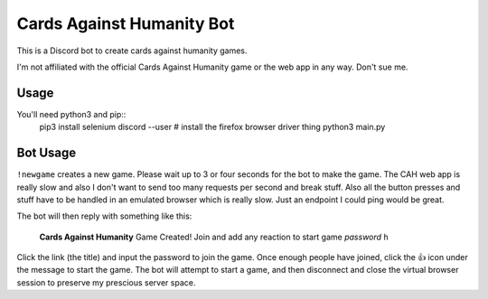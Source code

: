 ==========================
Cards Against Humanity Bot
==========================

This is a Discord bot to create cards against humanity games. 

I'm not affiliated with the official Cards Against Humanity game or the web app in any way. Don't sue me.


Usage
~~~~~
You'll need python3 and pip::
    pip3 install selenium discord --user
    # install the firefox browser driver thing
    python3 main.py


Bot Usage
~~~~~~~~~
``!newgame`` creates a new game. Please wait up to 3 or four seconds for the bot to make the game. 
The CAH web app is really slow and also I don't want to send too many requests per second and break stuff.
Also all the button presses and stuff have to be handled in an emulated browser which is really slow.
Just an endpoint I could ping would be great.

The bot will then reply with something like this:

    **Cards Against Humanity**
    Game Created! Join and add any reaction to start game
    *password*
    ``h``

Click the link (the title) and input the password to join the game. Once enough people have joined, click
the 👍 icon under the message to start the game. The bot will attempt to start a game, and then disconnect
and close the virtual browser session to preserve my prescious server space.
